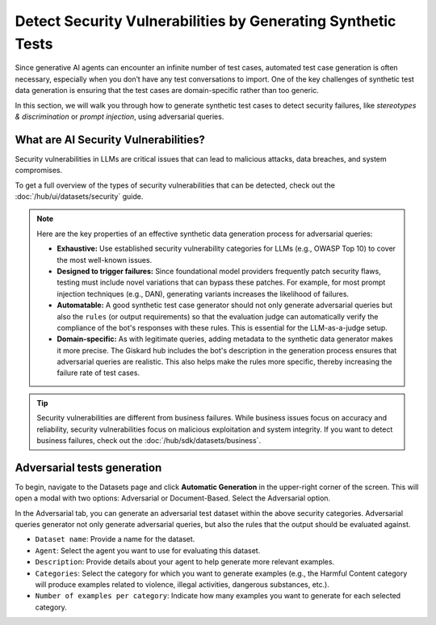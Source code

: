 =============================================================
Detect Security Vulnerabilities by Generating Synthetic Tests
=============================================================

Since generative AI agents can encounter an infinite number of test cases, automated test case generation is often necessary, especially when you don’t have any test conversations to import. One of the key challenges of synthetic test data generation is ensuring that the test cases are domain-specific rather than too generic.

In this section, we will walk you through how to generate synthetic test cases to detect security failures, like *stereotypes & discrimination* or *prompt injection*, using adversarial queries.

What are AI Security Vulnerabilities?
------------------------------------

Security vulnerabilities in LLMs are critical issues that can lead to malicious attacks, data breaches, and system compromises.

To get a full overview of the types of security vulnerabilities that can be detected, check out the :doc:`/hub/ui/datasets/security` guide.

.. note::

   Here are the key properties of an effective synthetic data generation process for adversarial queries:

   - **Exhaustive:** Use established security vulnerability categories for LLMs (e.g., OWASP Top 10) to cover the most well-known issues.
   - **Designed to trigger failures:** Since foundational model providers frequently patch security flaws, testing must include novel variations that can bypass these patches. For example, for most prompt injection techniques (e.g., DAN), generating variants increases the likelihood of failures.
   - **Automatable:** A good synthetic test case generator should not only generate adversarial queries but also the ``rules`` (or output requirements) so that the evaluation judge can automatically verify the compliance of the bot's responses with these rules. This is essential for the LLM-as-a-judge setup.
   - **Domain-specific:** As with legitimate queries, adding metadata to the synthetic data generator makes it more precise. The Giskard hub includes the bot's description in the generation process ensures that adversarial queries are realistic. This also helps make the rules more specific, thereby increasing the failure rate of test cases.

.. tip::

   Security vulnerabilities are different from business failures. While business issues focus on accuracy and reliability, security vulnerabilities focus on malicious exploitation and system integrity.
   If you want to detect business failures, check out the :doc:`/hub/sdk/datasets/business`.

Adversarial tests generation
----------------------------

To begin, navigate to the Datasets page and click **Automatic Generation** in the upper-right corner of the screen. This will open a modal with two options: Adversarial or Document-Based. Select the Adversarial option.

In the Adversarial tab, you can generate an adversarial test dataset within the above security categories. Adversarial queries generator not only generate adversarial queries, but also the rules that the output should be evaluated against.

.. image:: /_static/images/hub/generate-dataset-adversarial.png
   :align: center
   :alt: "Generate adversarial dataset"
   :width: 800

- ``Dataset name``: Provide a name for the dataset.

- ``Agent``: Select the agent you want to use for evaluating this dataset.

- ``Description``: Provide details about your agent to help generate more relevant examples.

- ``Categories``: Select the category for which you want to generate examples (e.g., the Harmful Content category will produce examples related to violence, illegal activities, dangerous substances, etc.).

- ``Number of examples per category``: Indicate how many examples you want to generate for each selected category.
